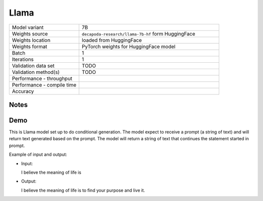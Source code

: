.. _Llama:

Llama
=====

.. list-table::
   :widths: 25 50
   :header-rows: 0

   * - Model variant
     - 7B
   * - Weights source
     - ``decapoda-research/llama-7b-hf`` form HuggingFace
   * - Weights location
     - loaded from HuggingFace
   * - Weights format
     - PyTorch weights for HuggingFace model
   * - Batch
     - 1
   * - Iterations
     - 1
   * - Validation data set
     - TODO
   * - Validation method(s)
     - TODO
   * - Performance - throughput
     -
   * - Performance - compile time
     -
   * - Accuracy
     -

Notes
-----


Demo
----
This is Llama model set up to do conditional generation.
The model expect to receive a prompt (a string of text) and will return text generated based on the prompt.
The model will return a string of text that continues the statement started in prompt.




Example of input and output:

* Input:

  I believe the meaning of life is


* Output:

  I believe the meaning of life is to find your purpose and live it.

